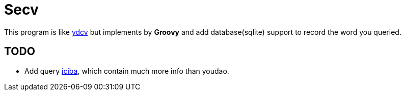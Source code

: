 = Secv

This program is like https://github.com/felixonmars/ydcv[ydcv] but implements by 
*Groovy* and add database(sqlite) support to record the word you queried.


== TODO
* Add query http://www.iciba.com/[iciba], which contain much more info than youdao.
